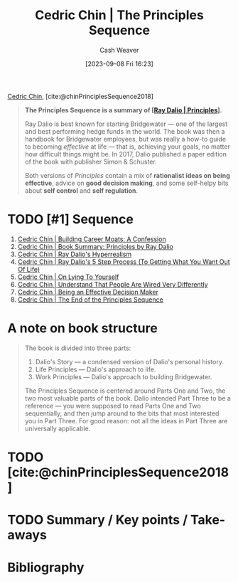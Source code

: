 :PROPERTIES:
:ROAM_REFS: [cite:@chinPrinciplesSequence2018]
:ID:       a48d73dd-5aee-4a1a-b755-0819490db112
:LAST_MODIFIED: [2023-09-08 Fri 16:36]
:END:
#+title: Cedric Chin | The Principles Sequence
#+hugo_custom_front_matter: :slug "a48d73dd-5aee-4a1a-b755-0819490db112"
#+author: Cash Weaver
#+date: [2023-09-08 Fri 16:23]
#+filetags: :hastodo:reference:

[[id:4c9b1bbf-2a4b-43fa-a266-b559c018d80e][Cedric Chin]], [cite:@chinPrinciplesSequence2018]

#+begin_quote
*The Principles Sequence is a summary of [[[id:c605b581-d3f9-4eed-a296-f7d72b580db3][Ray Dalio | Principles]]].*

Ray Dalio is best known for starting Bridgewater --- one of the largest and best performing hedge funds in the world. The book was then a handbook for Bridgewater employees, but was really a how-to guide to becoming /effective/ at life --- that is, achieving your goals, no matter how difficult things might be. In 2017, Dalio published a paper edition of the book with publisher Simon & Schuster.

Both versions of /Principles/ contain a mix of *rationalist ideas on being effective*, advice on *good decision making*, and some self-helpy bits about *self control* and *self regulation*.
#+end_quote

* TODO [#1] Sequence

1. [[id:2bf1c923-51e0-4e9f-99ef-3f0a43246526][Cedric Chin | Building Career Moats: A Confession]]
2. [[id:e45786ba-5839-4584-8630-e47611436f6d][Cedric Chin | Book Summary: Principles by Ray Dalio]]
3. [[id:066a7331-e8b8-41d0-9e6c-ab4e5e38d439][Cedric Chin | Ray Dalio's Hyperrealism]]
4. [[id:089954f2-284a-4e73-92dc-18fb66c10fb6][Cedric Chin | Ray Dalio's 5 Step Process (To Getting What You Want Out Of Life)]]
5. [[id:8cdb3317-30bb-4dba-a925-4e9015af857d][Cedric Chin | On Lying To Yourself]]
6. [[id:e8148b27-d859-4618-8858-44378e24eb2c][Cedric Chin | Understand That People Are Wired Very Differently]]
7. [[id:6f3fc1bd-9251-47e7-8b60-43a5fa8269cd][Cedric Chin | Being an Effective Decision Maker]]
8. [[id:0427e18f-6dcd-4093-a99d-fae12aed74da][Cedric Chin | The End of the Principles Sequence]]

* A note on book structure
#+begin_quote
#+DOWNLOADED: https://commoncog.com/content/images/2018/07/principles_seq.png @ 2023-09-08 16:32:56
[[file:2023-09-08_16-32-56_principles_seq.png]]

The book is divided into three parts:

1. Dalio's Story — a condensed version of Dalio's personal history.
2. Life Principles — Dalio's approach to life.
3. Work Principles — Dalio's approach to building Bridgewater.

The Principles Sequence is centered around Parts One and Two, the two most valuable parts of the book. Dalio intended Part Three to be a reference — you were supposed to read Parts One and Two sequentially, and then jump around to the bits that most interested you in Part Three. For good reason: not all the ideas in Part Three are universally applicable.
#+end_quote

* TODO [cite:@chinPrinciplesSequence2018]

* TODO Summary / Key points / Take-aways

* TODO [#2] Flashcards :noexport:
* Bibliography
#+print_bibliography:
